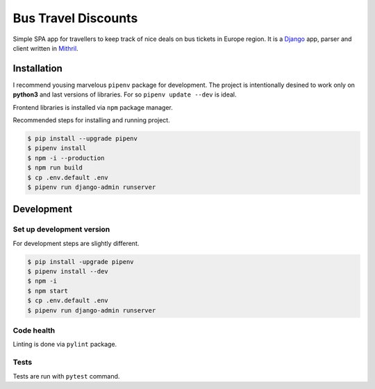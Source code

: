 Bus Travel Discounts
********************

Simple SPA app for travellers to keep track of nice deals on bus tickets
in Europe region. It is a `Django <https://www.djangoproject.com/>`_ app, parser and client written in
`Mithril <https://mithril.js.org/>`_.

.. image:: https://badge.waffle.io/Iamthelaw/bus-travel-discounts.svg?columns=all
    :target: https://waffle.io/Iamthelaw/bus-travel-discounts
    :alt: 'Waffle.io - Columns and their card count'

.. image:: https://coveralls.io/repos/github/Iamthelaw/bus-travel-discounts/badge.svg?branch=dev
    :target: https://coveralls.io/github/Iamthelaw/bus-travel-discounts?branch=dev
    :alt: 'Coveralls.io - Code coverage status'

.. image:: https://travis-ci.org/Iamthelaw/bus-travel-discounts.svg?branch=dev
    :target: https://travis-ci.org/Iamthelaw/bus-travel-discounts
    :alt: 'Travis-ci.org - CI status'

.. image:: https://bettercodehub.com/edge/badge/Iamthelaw/bus-travel-discounts?branch=master
    :target: https://bettercodehub.com/results/Iamthelaw/bus-travel-discounts
    :alt: 'BetterCodeHub.com - Code health'

.. inclusion-marker-do-not-remove

Installation
============

I recommend yousing marvelous ``pipenv`` package for development. The project
is intentionally desined to work only on **python3** and last versions of
libraries. For so ``pipenv update --dev`` is ideal.

Frontend libraries is installed via ``npm`` package manager.

Recommended steps for installing and running project.

.. code-block:: console

    $ pip install --upgrade pipenv
    $ pipenv install
    $ npm -i --production
    $ npm run build
    $ cp .env.default .env
    $ pipenv run django-admin runserver

Development
===========

Set up development version
--------------------------

For development steps are slightly different.

.. code-block:: console

    $ pip install -upgrade pipenv
    $ pipenv install --dev
    $ npm -i
    $ npm start
    $ cp .env.default .env
    $ pipenv run django-admin runserver

Code health
-----------

Linting is done via ``pylint`` package.


Tests
-----

Tests are run with ``pytest`` command.
